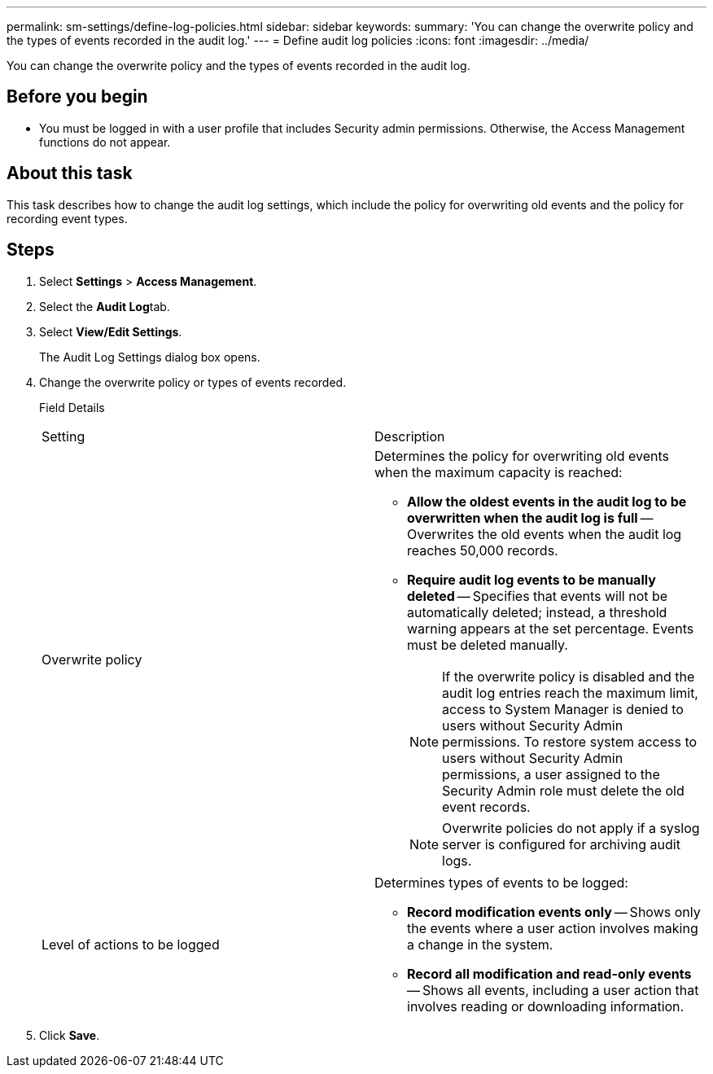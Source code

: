 ---
permalink: sm-settings/define-log-policies.html
sidebar: sidebar
keywords: 
summary: 'You can change the overwrite policy and the types of events recorded in the audit log.'
---
= Define audit log policies
:icons: font
:imagesdir: ../media/

[.lead]
You can change the overwrite policy and the types of events recorded in the audit log.

== Before you begin

* You must be logged in with a user profile that includes Security admin permissions. Otherwise, the Access Management functions do not appear.

== About this task

This task describes how to change the audit log settings, which include the policy for overwriting old events and the policy for recording event types.

== Steps

. Select *Settings* > *Access Management*.
. Select the **Audit Log**tab.
. Select *View/Edit Settings*.
+
The Audit Log Settings dialog box opens.

. Change the overwrite policy or types of events recorded.
+
Field Details
+
|===
| Setting| Description
a|
Overwrite policy
a|
Determines the policy for overwriting old events when the maximum capacity is reached:

 ** *Allow the oldest events in the audit log to be overwritten when the audit log is full* -- Overwrites the old events when the audit log reaches 50,000 records.
 ** *Require audit log events to be manually deleted* -- Specifies that events will not be automatically deleted; instead, a threshold warning appears at the set percentage. Events must be deleted manually.
+
[NOTE]
====
If the overwrite policy is disabled and the audit log entries reach the maximum limit, access to System Manager is denied to users without Security Admin permissions. To restore system access to users without Security Admin permissions, a user assigned to the Security Admin role must delete the old event records.
====
+
[NOTE]
====
Overwrite policies do not apply if a syslog server is configured for archiving audit logs.
====

a|
Level of actions to be logged
a|
Determines types of events to be logged:

 ** *Record modification events only* -- Shows only the events where a user action involves making a change in the system.
 ** *Record all modification and read-only events* -- Shows all events, including a user action that involves reading or downloading information.

+
|===

. Click *Save*.
